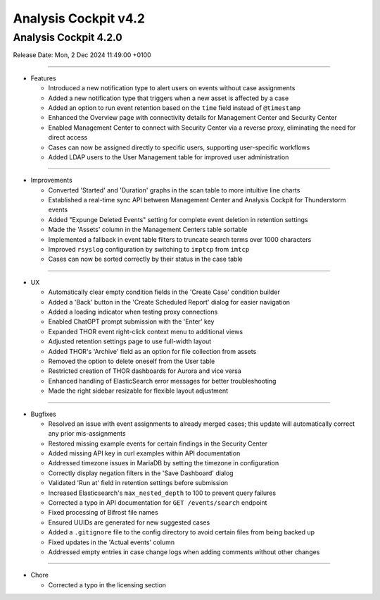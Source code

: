 .. Index:: 4.2 Changes

Analysis Cockpit v4.2
---------------------

Analysis Cockpit 4.2.0
######################

Release Date: Mon,  2 Dec 2024 11:49:00 +0100

----

* Features

  - Introduced a new notification type to alert users on events without case assignments
  - Added a new notification type that triggers when a new asset is affected by a case
  - Added an option to run event retention based on the ``time`` field instead of ``@timestamp``
  - Enhanced the Overview page with connectivity details for Management Center and Security Center
  - Enabled Management Center to connect with Security Center via a reverse proxy, eliminating the need for direct access
  - Cases can now be assigned directly to specific users, supporting user-specific workflows
  - Added LDAP users to the User Management table for improved user administration

----

* Improvements

  - Converted 'Started' and 'Duration' graphs in the scan table to more intuitive line charts
  - Established a real-time sync API between Management Center and Analysis Cockpit for Thunderstorm events
  - Added "Expunge Deleted Events" setting for complete event deletion in retention settings
  - Made the 'Assets' column in the Management Centers table sortable
  - Implemented a fallback in event table filters to truncate search terms over 1000 characters
  - Improved ``rsyslog`` configuration by switching to ``imptcp`` from ``imtcp``
  - Cases can now be sorted correctly by their status in the case table

----

* UX

  - Automatically clear empty condition fields in the 'Create Case' condition builder
  - Added a 'Back' button in the 'Create Scheduled Report' dialog for easier navigation
  - Added a loading indicator when testing proxy connections
  - Enabled ChatGPT prompt submission with the 'Enter' key
  - Expanded THOR event right-click context menu to additional views
  - Adjusted retention settings page to use full-width layout
  - Added THOR's 'Archive' field as an option for file collection from assets
  - Removed the option to delete oneself from the User table
  - Restricted creation of THOR dashboards for Aurora and vice versa
  - Enhanced handling of ElasticSearch error messages for better troubleshooting
  - Made the right sidebar resizable for flexible layout adjustment

----

* Bugfixes

  - Resolved an issue with event assignments to already merged cases; this update will automatically correct any prior mis-assignments
  - Restored missing example events for certain findings in the Security Center
  - Added missing API key in curl examples within API documentation
  - Addressed timezone issues in MariaDB by setting the timezone in configuration
  - Correctly display negation filters in the 'Save Dashboard' dialog
  - Validated 'Run at' field in retention settings before submission
  - Increased Elasticsearch's ``max_nested_depth`` to 100 to prevent query failures
  - Corrected a typo in API documentation for ``GET /events/search`` endpoint
  - Fixed processing of Bifrost file names
  - Ensured UUIDs are generated for new suggested cases
  - Added a ``.gitignore`` file to the config directory to avoid certain files from being backed up
  - Fixed updates in the 'Actual events' column
  - Addressed empty entries in case change logs when adding comments without other changes

----

* Chore

  - Corrected a typo in the licensing section